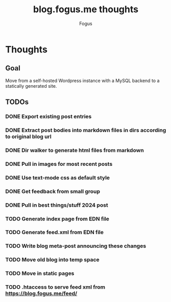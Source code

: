 #+title: blog.fogus.me thoughts
#+author: Fogus

* Thoughts
** Goal

Move from a self-hosted Wordpress instance with a MySQL backend to a statically generated site.

** TODOs
*** DONE Export existing post entries
*** DONE Extract post bodies into markdown files in dirs according to original blog url
*** DONE Dir walker to generate html files from markdown
*** DONE Pull in images for most recent posts
*** DONE Use text-mode css as default style
*** DONE Get feedback from small group
*** DONE Pull in best things/stuff 2024 post
*** TODO Generate index page from EDN file
*** TODO Generate feed.xml from EDN file
*** TODO Write blog meta-post announcing these changes
*** TODO Move old blog into temp space
*** TODO Move in static pages
*** TODO .htaccess to serve feed xml from https://blog.fogus.me/feed/


